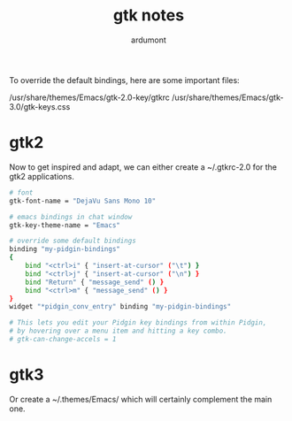 #+title: gtk notes
#+author: ardumont

To override the default bindings, here are some important files:

/usr/share/themes/Emacs/gtk-2.0-key/gtkrc
/usr/share/themes/Emacs/gtk-3.0/gtk-keys.css

* gtk2

Now to get inspired and adapt, we can either create a ~/.gtkrc-2.0 for the gtk2 applications.
#+begin_src sh
# font
gtk-font-name = "DejaVu Sans Mono 10"

# emacs bindings in chat window
gtk-key-theme-name = "Emacs"

# override some default bindings
binding "my-pidgin-bindings"
{
    bind "<ctrl>i" { "insert-at-cursor" ("\t") }
    bind "<ctrl>j" { "insert-at-cursor" ("\n") }
    bind "Return" { "message_send" () }
    bind "<ctrl>m" { "message_send" () }
}
widget "*pidgin_conv_entry" binding "my-pidgin-bindings"

# This lets you edit your Pidgin key bindings from within Pidgin,
# by hovering over a menu item and hitting a key combo.
# gtk-can-change-accels = 1
#+end_src

* gtk3

Or create a ~/.themes/Emacs/ which will certainly complement the main one.
